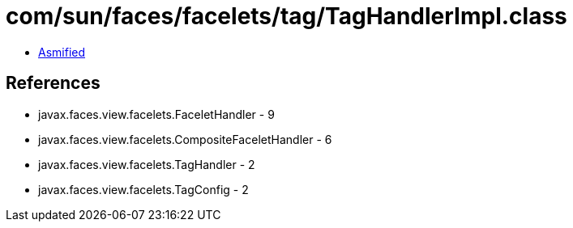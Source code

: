 = com/sun/faces/facelets/tag/TagHandlerImpl.class

 - link:TagHandlerImpl-asmified.java[Asmified]

== References

 - javax.faces.view.facelets.FaceletHandler - 9
 - javax.faces.view.facelets.CompositeFaceletHandler - 6
 - javax.faces.view.facelets.TagHandler - 2
 - javax.faces.view.facelets.TagConfig - 2
